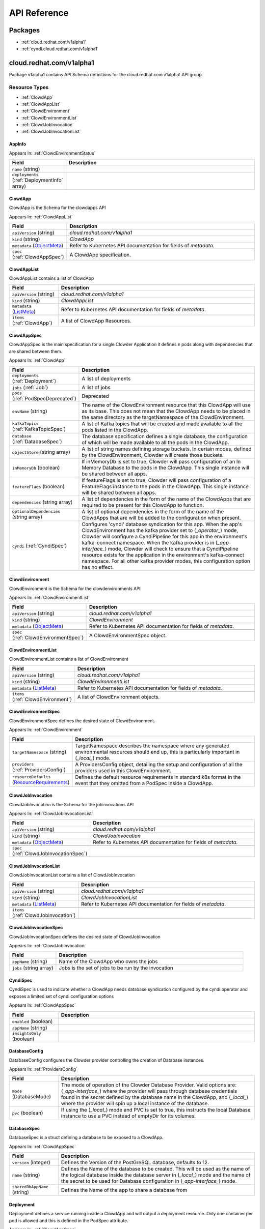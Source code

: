 API Reference
=============

Packages
--------

- :ref:`cloud.redhat.com/v1alpha1`
- :ref:`cyndi.cloud.redhat.com/v1alpha1`


.. _cloud.redhat.com/v1alpha1:

cloud.redhat.com/v1alpha1
-------------------------

Package v1alpha1 contains API Schema definitions for the cloud.redhat.com v1alpha1 API group

Resource Types
**************

- :ref:`ClowdApp`
- :ref:`ClowdAppList`
- :ref:`ClowdEnvironment`
- :ref:`ClowdEnvironmentList`
- :ref:`ClowdJobInvocation`
- :ref:`ClowdJobInvocationList`



.. _AppInfo :

AppInfo 
^^^^^^^



Appears In:
:ref:`ClowdEnvironmentStatus`


.. csv-table:: 
   :header: "Field", "Description"
   :widths: 10, 40

   "``name`` (string)", ""
   "``deployments`` (:ref:`DeploymentInfo` array)", ""


.. _ClowdApp :

ClowdApp 
^^^^^^^^

ClowdApp is the Schema for the clowdapps API

Appears In:
:ref:`ClowdAppList`


.. csv-table:: 
   :header: "Field", "Description"
   :widths: 10, 40

   "``apiVersion`` (string)", "`cloud.redhat.com/v1alpha1`"
      "``kind`` (string)", "`ClowdApp`"
   "``metadata`` (`ObjectMeta <https://kubernetes.io/docs/reference/generated/kubernetes-api/v1.15/#objectmeta-v1-meta>`_)", "Refer to Kubernetes API documentation for fields of `metadata`."

   "``spec`` (:ref:`ClowdAppSpec`)", "A ClowdApp specification."


.. _ClowdAppList :

ClowdAppList 
^^^^^^^^^^^^

ClowdAppList contains a list of ClowdApp




.. csv-table:: 
   :header: "Field", "Description"
   :widths: 10, 40

   "``apiVersion`` (string)", "`cloud.redhat.com/v1alpha1`"
      "``kind`` (string)", "`ClowdAppList`"
   "``metadata`` (`ListMeta <https://kubernetes.io/docs/reference/generated/kubernetes-api/v1.15/#listmeta-v1-meta>`_)", "Refer to Kubernetes API documentation for fields of `metadata`."

   "``items`` (:ref:`ClowdApp`)", "A list of ClowdApp Resources."


.. _ClowdAppSpec :

ClowdAppSpec 
^^^^^^^^^^^^

ClowdAppSpec is the main specification for a single Clowder Application it defines n pods along with dependencies that are shared between them.

Appears In:
:ref:`ClowdApp`


.. csv-table:: 
   :header: "Field", "Description"
   :widths: 10, 40

   "``deployments`` (:ref:`Deployment`)", "A list of deployments"
   "``jobs`` (:ref:`Job`)", "A list of jobs"
   "``pods`` (:ref:`PodSpecDeprecated`)", "Deprecated"
   "``envName`` (string)", "The name of the ClowdEnvironment resource that this ClowdApp will use as its base. This does not mean that the ClowdApp needs to be placed in the same directory as the targetNamespace of the ClowdEnvironment."
   "``kafkaTopics`` (:ref:`KafkaTopicSpec`)", "A list of Kafka topics that will be created and made available to all the pods listed in the ClowdApp."
   "``database`` (:ref:`DatabaseSpec`)", "The database specification defines a single database, the configuration of which will be made available to all the pods in the ClowdApp."
   "``objectStore`` (string array)", "A list of string names defining storage buckets. In certain modes, defined by the ClowdEnvironment, Clowder will create those buckets."
   "``inMemoryDb`` (boolean)", "If inMemoryDb is set to true, Clowder will pass configuration of an In Memory Database to the pods in the ClowdApp. This single instance will be shared between all apps."
   "``featureFlags`` (boolean)", "If featureFlags is set to true, Clowder will pass configuration of a FeatureFlags instance to the pods in the ClowdApp. This single instance will be shared between all apps."
   "``dependencies`` (string array)", "A list of dependencies in the form of the name of the ClowdApps that are required to be present for this ClowdApp to function."
   "``optionalDependencies`` (string array)", "A list of optional dependencies in the form of the name of the ClowdApps that are will be added to the configuration when present."
   "``cyndi`` (:ref:`CyndiSpec`)", "Configures 'cyndi' database syndication for this app. When the app's ClowdEnvironment has the kafka provider set to (*_operator_*) mode, Clowder will configure a CyndiPipeline for this app in the environment's kafka-connect namespace. When the kafka provider is in (*_app-interface_*) mode, Clowder will check to ensure that a CyndiPipeline resource exists for the application in the environment's kafka-connect namespace. For all other kafka provider modes, this configuration option has no effect."




.. _ClowdEnvironment :

ClowdEnvironment 
^^^^^^^^^^^^^^^^

ClowdEnvironment is the Schema for the clowdenvironments API

Appears In:
:ref:`ClowdEnvironmentList`


.. csv-table:: 
   :header: "Field", "Description"
   :widths: 10, 40

   "``apiVersion`` (string)", "`cloud.redhat.com/v1alpha1`"
      "``kind`` (string)", "`ClowdEnvironment`"
   "``metadata`` (`ObjectMeta <https://kubernetes.io/docs/reference/generated/kubernetes-api/v1.15/#objectmeta-v1-meta>`_)", "Refer to Kubernetes API documentation for fields of `metadata`."

   "``spec`` (:ref:`ClowdEnvironmentSpec`)", "A ClowdEnvironmentSpec object."


.. _ClowdEnvironmentList :

ClowdEnvironmentList 
^^^^^^^^^^^^^^^^^^^^

ClowdEnvironmentList contains a list of ClowdEnvironment




.. csv-table:: 
   :header: "Field", "Description"
   :widths: 10, 40

   "``apiVersion`` (string)", "`cloud.redhat.com/v1alpha1`"
      "``kind`` (string)", "`ClowdEnvironmentList`"
   "``metadata`` (`ListMeta <https://kubernetes.io/docs/reference/generated/kubernetes-api/v1.15/#listmeta-v1-meta>`_)", "Refer to Kubernetes API documentation for fields of `metadata`."

   "``items`` (:ref:`ClowdEnvironment`)", "A list of ClowdEnvironment objects."


.. _ClowdEnvironmentSpec :

ClowdEnvironmentSpec 
^^^^^^^^^^^^^^^^^^^^

ClowdEnvironmentSpec defines the desired state of ClowdEnvironment.

Appears In:
:ref:`ClowdEnvironment`


.. csv-table:: 
   :header: "Field", "Description"
   :widths: 10, 40

   "``targetNamespace`` (string)", "TargetNamespace describes the namespace where any generated environmental resources should end up, this is particularly important in (*_local_*) mode."
   "``providers`` (:ref:`ProvidersConfig`)", "A ProvidersConfig object, detailing the setup and configuration of all the providers used in this ClowdEnvironment."
   "``resourceDefaults`` (`ResourceRequirements <https://kubernetes.io/docs/reference/generated/kubernetes-api/v1.15/#resourcerequirements-v1-core>`_)", "Defines the default resource requirements in standard k8s format in the event that they omitted from a PodSpec inside a ClowdApp."




.. _ClowdJobInvocation :

ClowdJobInvocation 
^^^^^^^^^^^^^^^^^^

ClowdJobInvocation is the Schema for the jobinvocations API

Appears In:
:ref:`ClowdJobInvocationList`


.. csv-table:: 
   :header: "Field", "Description"
   :widths: 10, 40

   "``apiVersion`` (string)", "`cloud.redhat.com/v1alpha1`"
      "``kind`` (string)", "`ClowdJobInvocation`"
   "``metadata`` (`ObjectMeta <https://kubernetes.io/docs/reference/generated/kubernetes-api/v1.15/#objectmeta-v1-meta>`_)", "Refer to Kubernetes API documentation for fields of `metadata`."

   "``spec`` (:ref:`ClowdJobInvocationSpec`)", ""


.. _ClowdJobInvocationList :

ClowdJobInvocationList 
^^^^^^^^^^^^^^^^^^^^^^

ClowdJobInvocationList contains a list of ClowdJobInvocation




.. csv-table:: 
   :header: "Field", "Description"
   :widths: 10, 40

   "``apiVersion`` (string)", "`cloud.redhat.com/v1alpha1`"
      "``kind`` (string)", "`ClowdJobInvocationList`"
   "``metadata`` (`ListMeta <https://kubernetes.io/docs/reference/generated/kubernetes-api/v1.15/#listmeta-v1-meta>`_)", "Refer to Kubernetes API documentation for fields of `metadata`."

   "``items`` (:ref:`ClowdJobInvocation`)", ""


.. _ClowdJobInvocationSpec :

ClowdJobInvocationSpec 
^^^^^^^^^^^^^^^^^^^^^^

ClowdJobInvocationSpec defines the desired state of ClowdJobInvocation

Appears In:
:ref:`ClowdJobInvocation`


.. csv-table:: 
   :header: "Field", "Description"
   :widths: 10, 40

   "``appName`` (string)", "Name of the ClowdApp who owns the jobs"
   "``jobs`` (string array)", "Jobs is the set of jobs to be run by the invocation"




.. _CyndiSpec :

CyndiSpec 
^^^^^^^^^

CyndiSpec is used to indicate whether a ClowdApp needs database syndication configured by the cyndi operator and exposes a limited set of cyndi configuration options

Appears In:
:ref:`ClowdAppSpec`


.. csv-table:: 
   :header: "Field", "Description"
   :widths: 10, 40

   "``enabled`` (boolean)", ""
   "``appName`` (string)", ""
   "``insightsOnly`` (boolean)", ""


.. _DatabaseConfig :

DatabaseConfig 
^^^^^^^^^^^^^^

DatabaseConfig configures the Clowder provider controlling the creation of Database instances.

Appears In:
:ref:`ProvidersConfig`


.. csv-table:: 
   :header: "Field", "Description"
   :widths: 10, 40

   "``mode`` (DatabaseMode)", "The mode of operation of the Clowder Database Provider. Valid options are: (*_app-interface_*) where the provider will pass through database credentials found in the secret defined by the database name in the ClowdApp, and (*_local_*) where the provider will spin up a local instance of the database."
   "``pvc`` (boolean)", "If using the (*_local_*) mode and PVC is set to true, this instructs the local Database instance to use a PVC instead of emptyDir for its volumes."


.. _DatabaseSpec :

DatabaseSpec 
^^^^^^^^^^^^

DatabaseSpec is a struct defining a database to be exposed to a ClowdApp.

Appears In:
:ref:`ClowdAppSpec`


.. csv-table:: 
   :header: "Field", "Description"
   :widths: 10, 40

   "``version`` (integer)", "Defines the Version of the PostGreSQL database, defaults to 12."
   "``name`` (string)", "Defines the Name of the database to be created. This will be used as the name of the logical database inside the database server in (*_local_*) mode and the name of the secret to be used for Database configuration in (*_app-interface_*) mode."
   "``sharedDbAppName`` (string)", "Defines the Name of the app to share a database from"


.. _Deployment :

Deployment 
^^^^^^^^^^

Deployment defines a service running inside a ClowdApp and will output a deployment resource. Only one container per pod is allowed and this is defined in the PodSpec attribute.

Appears In:
:ref:`ClowdAppSpec`


.. csv-table:: 
   :header: "Field", "Description"
   :widths: 10, 40

   "``name`` (string)", "Name defines the identifier of a Pod inside the ClowdApp. This name will be used along side the name of the ClowdApp itself to form a <app>-<pod> pattern which will be used for all other created resources and also for some labels. It must be unique within a ClowdApp."
   "``minReplicas`` (integer)", "Defines the minimum replica count for the pod."
   "``web`` (WebDeprecated)", "If set to true, creates a service on the webPort defined in the ClowdEnvironment resource, along with the relevant liveness and readiness probes."
   "``webServices`` (:ref:`WebServices`)", ""
   "``podSpec`` (:ref:`PodSpec`)", "PodSpec defines a container running inside a ClowdApp."


.. _DeploymentInfo :

DeploymentInfo 
^^^^^^^^^^^^^^



Appears In:
:ref:`AppInfo`


.. csv-table:: 
   :header: "Field", "Description"
   :widths: 10, 40

   "``name`` (string)", ""
   "``hostname`` (string)", ""
   "``port`` (integer)", ""


.. _FeatureFlagsConfig :

FeatureFlagsConfig 
^^^^^^^^^^^^^^^^^^

FeatureFlagsConfig configures the Clowder provider controlling the creation of FeatureFlag instances.

Appears In:
:ref:`ProvidersConfig`


.. csv-table:: 
   :header: "Field", "Description"
   :widths: 10, 40

   "``mode`` (FeatureFlagsMode)", "The mode of operation of the Clowder FeatureFlag Provider. Valid options are: (*_app-interface_*) where the provider will pass through credentials to the app configuration, and (*_local_*) where a local Unleash instance will be created."
   "``pvc`` (boolean)", "If using the (*_local_*) mode and PVC is set to true, this instructs the local Database instance to use a PVC instead of emptyDir for its volumes."


.. _InMemoryDBConfig :

InMemoryDBConfig 
^^^^^^^^^^^^^^^^

InMemoryDBConfig configures the Clowder provider controlling the creation of InMemoryDB instances.

Appears In:
:ref:`ProvidersConfig`


.. csv-table:: 
   :header: "Field", "Description"
   :widths: 10, 40

   "``mode`` (InMemoryMode)", "The mode of operation of the Clowder InMemory Provider. Valid options are: (*_redis_*) where a local Minio instance will be created, and (*_elasticache_*) which will search the namespace of the ClowdApp for a secret called 'elasticache'"
   "``pvc`` (boolean)", "If using the (*_local_*) mode and PVC is set to true, this instructs the local Database instance to use a PVC instead of emptyDir for its volumes."


.. _InitContainer :

InitContainer 
^^^^^^^^^^^^^

InitContainer is a struct defining a k8s init container. This will be deployed along with the parent pod and is used to carry out one time initialization procedures.

Appears In:
:ref:`PodSpec`
:ref:`PodSpecDeprecated`


.. csv-table:: 
   :header: "Field", "Description"
   :widths: 10, 40

   "``command`` (string array)", "A list of commands to run inside the parent Pod."
   "``args`` (string array)", "A list of args to be passed to the init container."
   "``inheritEnv`` (boolean)", "If true, inheirts the environment variables from the parent pod. specification"
   "``env`` (`EnvVar <https://kubernetes.io/docs/reference/generated/kubernetes-api/v1.15/#envvar-v1-core>`_ array)", "A list of environment variables used only by the initContainer."


.. _Job :

Job 
^^^

Job defines a CronJob as Schedule is required. In the future omitting the Schedule field will allow support for a standard Job resource.

Appears In:
:ref:`ClowdAppSpec`


.. csv-table:: 
   :header: "Field", "Description"
   :widths: 10, 40

   "``name`` (string)", "Name defines identifier of the Job. This name will be used to name the CronJob resource, the container will be name identically."
   "``schedule`` (string)", "Defines the schedule for the job to run"
   "``podSpec`` (:ref:`PodSpec`)", "PodSpec defines a container running inside the CronJob."
   "``restartPolicy`` (`RestartPolicy <https://kubernetes.io/docs/reference/generated/kubernetes-api/v1.15/#restartpolicy-v1-core>`_)", "Defines the restart policy for the CronJob, defaults to never"
   "``concurrencyPolicy`` (`ConcurrencyPolicy <https://kubernetes.io/docs/reference/generated/kubernetes-api/v1.15/#concurrencypolicy-v1beta1-batch>`_)", "Defines the concurrency policy for the CronJob, defaults to Allow"
   "``startingDeadlineSeconds`` (integer)", "Defines the StartingDeadlineSeconds for the CronJob"


.. _KafkaClusterConfig :

KafkaClusterConfig 
^^^^^^^^^^^^^^^^^^

KafkaClusterConfig defines options related to the Kafka cluster managed/monitored by Clowder

Appears In:
:ref:`KafkaConfig`


.. csv-table:: 
   :header: "Field", "Description"
   :widths: 10, 40

   "``name`` (string)", "Defines the kafka cluster name"
   "``namespace`` (string)", "The namespace the kafka cluster is expected to reside in (default: the environment's targetNamespace)"
   "``replicas`` (integer)", "The requested number of replicas for kafka/zookeeper. If unset, default is '1'"
   "``storageSize`` (string)", "Persistent volume storage size. If unset, default is '1Gi' Only applies when KafkaConfig.PVC is set to 'true'"
   "``deleteClaim`` (boolean)", "Delete persistent volume claim if the Kafka cluster is deleted Only applies when KafkaConfig.PVC is set to 'true'"
   "``version`` (string)", "Version. If unset, default is '2.5.0'"


.. _KafkaConfig :

KafkaConfig 
^^^^^^^^^^^

KafkaConfig configures the Clowder provider controlling the creation of Kafka instances.

Appears In:
:ref:`ProvidersConfig`


.. csv-table:: 
   :header: "Field", "Description"
   :widths: 10, 40

   "``mode`` (KafkaMode)", "The mode of operation of the Clowder Kafka Provider. Valid options are: (*_operator_*) which provisions Strimzi resources and will configure KafkaTopic CRs and place them in the Kafka cluster's namespace described in the configuration, (*_app-interface_*) which simply passes the topic names through to the App's cdappconfig.json and expects app-interface to have created the relevant topics, and (*_local_*) where a small instance of Kafka is created in the desired cluster namespace and configured to auto-create topics."
   "``pvc`` (boolean)", "If using the (*_local_*) or (*_operator_*) mode and PVC is set to true, this sets the provisioned Kafka instance to use a PVC instead of emptyDir for its volumes."
   "``cluster`` (:ref:`KafkaClusterConfig`)", "Defines options related to the Kafka cluster for this environment. Ignored for (*_local_*) mode."
   "``connect`` (:ref:`KafkaConnectClusterConfig`)", "Defines options related to the Kafka Connect cluster for this environment. Ignored for (*_local_*) mode."
   "``clusterName`` (string)", "(Deprecated) Defines the cluster name to be used by the Kafka Provider this will be used in some modes to locate the Kafka instance."
   "``namespace`` (string)", "(Deprecated) The Namespace the cluster is expected to reside in. This is only used in (*_app-interface_*) and (*_operator_*) modes."
   "``connectNamespace`` (string)", "(Deprecated) The namespace that the Kafka Connect cluster is expected to reside in. This is only used in (*_app-interface_*) and (*_operator_*) modes."
   "``connectClusterName`` (string)", "(Deprecated) Defines the kafka connect cluster name that is used in this environment."
   "``suffix`` (string)", "(Deprecated) (Unused)"


.. _KafkaConnectClusterConfig :

KafkaConnectClusterConfig 
^^^^^^^^^^^^^^^^^^^^^^^^^

KafkaConnectClusterConfig defines options related to the Kafka Connect cluster managed/monitored by Clowder

Appears In:
:ref:`KafkaConfig`


.. csv-table:: 
   :header: "Field", "Description"
   :widths: 10, 40

   "``name`` (string)", "Defines the kafka connect cluster name (default: '<kafka cluster's name>-connect')"
   "``namespace`` (string)", "The namespace the kafka connect cluster is expected to reside in (default: the kafka cluster's namespace)"
   "``replicas`` (integer)", "The requested number of replicas for kafka connect. If unset, default is '1'"
   "``version`` (string)", "Version. If unset, default is '2.5.0'"
   "``image`` (string)", "Image. If unset, default is 'quay.io/cloudservices/xjoin-kafka-connect-strimzi:latest'"


.. _KafkaTopicSpec :

KafkaTopicSpec 
^^^^^^^^^^^^^^

KafkaTopicSpec defines the desired state of KafkaTopic

Appears In:
:ref:`ClowdAppSpec`


.. csv-table:: 
   :header: "Field", "Description"
   :widths: 10, 40

   "``config`` (object (keys:string, values:string))", "A key/value pair describing the configuration of a particular topic."
   "``partitions`` (integer)", "The requested number of partitions for this topic. If unset, default is '3'"
   "``replicas`` (integer)", "The requested number of replicas for this topic. If unset, default is '3'"
   "``topicName`` (string)", "The requested name for this topic."


.. _LoggingConfig :

LoggingConfig 
^^^^^^^^^^^^^

LoggingConfig configures the Clowder provider controlling the creation of Logging instances.

Appears In:
:ref:`ProvidersConfig`


.. csv-table:: 
   :header: "Field", "Description"
   :widths: 10, 40

   "``mode`` (LoggingMode)", "The mode of operation of the Clowder Logging Provider. Valid options are: (*_app-interface_*) where the provider will pass through cloudwatch credentials to the app configuration, and (*_none_*) where no logging will be configured."


.. _MetricsConfig :

MetricsConfig 
^^^^^^^^^^^^^

MetricsConfig configures the Clowder provider controlling the creation of metrics services and their probes.

Appears In:
:ref:`ProvidersConfig`


.. csv-table:: 
   :header: "Field", "Description"
   :widths: 10, 40

   "``port`` (integer)", "The port that metrics services inside ClowdApp pods should be served on."
   "``path`` (string)", "A prefix path that pods will be instructed to use when setting up their metrics server."
   "``mode`` (MetricsMode)", "The mode of operation of the Metrics provider. The allowed modes are  (*_none_*), which disables metrics service generation, or (*_operator_*) where services and probes are generated."






.. _ObjectStoreConfig :

ObjectStoreConfig 
^^^^^^^^^^^^^^^^^

ObjectStoreConfig configures the Clowder provider controlling the creation of ObjectStore instances.

Appears In:
:ref:`ProvidersConfig`


.. csv-table:: 
   :header: "Field", "Description"
   :widths: 10, 40

   "``mode`` (ObjectStoreMode)", "The mode of operation of the Clowder ObjectStore Provider. Valid options are: (*_app-interface_*) where the provider will pass through Amazon S3 credentials to the app configuration, and (*_minio_*) where a local Minio instance will be created."
   "``suffix`` (string)", "Currently unused."
   "``pvc`` (boolean)", "If using the (*_local_*) mode and PVC is set to true, this instructs the local Database instance to use a PVC instead of emptyDir for its volumes."


.. _PodSpec :

PodSpec 
^^^^^^^

PodSpec defines a container running inside a ClowdApp.

Appears In:
:ref:`Deployment`
:ref:`Job`


.. csv-table:: 
   :header: "Field", "Description"
   :widths: 10, 40

   "``image`` (string)", "Image refers to the container image used to create the pod."
   "``initContainers`` (:ref:`InitContainer`)", "A list of init containers used to perform at-startup operations."
   "``command`` (string array)", "The command that will be invoked inside the pod at startup."
   "``args`` (string array)", "A list of args to be passed to the pod container."
   "``env`` (`EnvVar <https://kubernetes.io/docs/reference/generated/kubernetes-api/v1.15/#envvar-v1-core>`_ array)", "A list of environment variables in k8s defined format."
   "``resources`` (`ResourceRequirements <https://kubernetes.io/docs/reference/generated/kubernetes-api/v1.15/#resourcerequirements-v1-core>`_)", "A pass-through of a resource requirements in k8s ResourceRequirements format. If omitted, the default resource requirements from the ClowdEnvironment will be used."
   "``livenessProbe`` (`Probe <https://kubernetes.io/docs/reference/generated/kubernetes-api/v1.15/#probe-v1-core>`_)", "A pass-through of a Liveness Probe specification in standard k8s format. If omitted, a standard probe will be setup point to the webPort defined in the ClowdEnvironment and a path of /healthz. Ignored if Web is set to false."
   "``readinessProbe`` (`Probe <https://kubernetes.io/docs/reference/generated/kubernetes-api/v1.15/#probe-v1-core>`_)", "A pass-through of a Readiness Probe specification in standard k8s format. If omitted, a standard probe will be setup point to the webPort defined in the ClowdEnvironment and a path of /healthz. Ignored if Web is set to false."
   "``volumes`` (`Volume <https://kubernetes.io/docs/reference/generated/kubernetes-api/v1.15/#volume-v1-core>`_ array)", "A pass-through of a list of Volumes in standa k8s format."
   "``volumeMounts`` (`VolumeMount <https://kubernetes.io/docs/reference/generated/kubernetes-api/v1.15/#volumemount-v1-core>`_ array)", "A pass-through of a list of VolumesMounts in standa k8s format."


.. _PodSpecDeprecated :

PodSpecDeprecated 
^^^^^^^^^^^^^^^^^

PodSpecDeprecated is a deprecated in favour of using the real k8s PodSpec object.

Appears In:
:ref:`ClowdAppSpec`


.. csv-table:: 
   :header: "Field", "Description"
   :widths: 10, 40

   "``name`` (string)", ""
   "``web`` (WebDeprecated)", ""
   "``minReplicas`` (integer)", ""
   "``image`` (string)", ""
   "``initContainers`` (:ref:`InitContainer`)", ""
   "``command`` (string array)", ""
   "``args`` (string array)", ""
   "``env`` (`EnvVar <https://kubernetes.io/docs/reference/generated/kubernetes-api/v1.15/#envvar-v1-core>`_ array)", ""
   "``resources`` (`ResourceRequirements <https://kubernetes.io/docs/reference/generated/kubernetes-api/v1.15/#resourcerequirements-v1-core>`_)", ""
   "``livenessProbe`` (`Probe <https://kubernetes.io/docs/reference/generated/kubernetes-api/v1.15/#probe-v1-core>`_)", ""
   "``readinessProbe`` (`Probe <https://kubernetes.io/docs/reference/generated/kubernetes-api/v1.15/#probe-v1-core>`_)", ""
   "``volumes`` (`Volume <https://kubernetes.io/docs/reference/generated/kubernetes-api/v1.15/#volume-v1-core>`_ array)", ""
   "``volumeMounts`` (`VolumeMount <https://kubernetes.io/docs/reference/generated/kubernetes-api/v1.15/#volumemount-v1-core>`_ array)", ""


.. _PrivateWebService :

PrivateWebService 
^^^^^^^^^^^^^^^^^

PrivateWebService is the definition of the private web service. There can be only one private service managed by Clowder.

Appears In:
:ref:`WebServices`


.. csv-table:: 
   :header: "Field", "Description"
   :widths: 10, 40

   "``enabled`` (boolean)", "Enabled describes if Clowder should enable the private service and provide the configuration in the cdappconfig."


.. _ProvidersConfig :

ProvidersConfig 
^^^^^^^^^^^^^^^

ProvidersConfig defines a group of providers configuration for a ClowdEnvironment.

Appears In:
:ref:`ClowdEnvironmentSpec`


.. csv-table:: 
   :header: "Field", "Description"
   :widths: 10, 40

   "``db`` (:ref:`DatabaseConfig`)", "Defines the Configuration for the Clowder Database Provider."
   "``inMemoryDb`` (:ref:`InMemoryDBConfig`)", "Defines the Configuration for the Clowder InMemoryDB Provider."
   "``kafka`` (:ref:`KafkaConfig`)", "Defines the Configuration for the Clowder Kafka Provider."
   "``logging`` (:ref:`LoggingConfig`)", "Defines the Configuration for the Clowder Logging Provider."
   "``metrics`` (:ref:`MetricsConfig`)", "Defines the Configuration for the Clowder Metrics Provider."
   "``objectStore`` (:ref:`ObjectStoreConfig`)", "Defines the Configuration for the Clowder ObjectStore Provider."
   "``web`` (:ref:`WebConfig`)", "Defines the Configuration for the Clowder Web Provider."
   "``featureFlags`` (:ref:`FeatureFlagsConfig`)", "Defines the Configuration for the Clowder FeatureFlags Provider."
   "``serviceMesh`` (:ref:`ServiceMeshConfig`)", "Defines the Configuration for the Clowder ServiceMesh Provider."
   "``pullSecrets`` (string array)", "Defines the pull secret to use for the service accounts."


.. _PublicWebService :

PublicWebService 
^^^^^^^^^^^^^^^^

PublicWebService is the definition of the public web service. There can be only one public service managed by Clowder.

Appears In:
:ref:`WebServices`


.. csv-table:: 
   :header: "Field", "Description"
   :widths: 10, 40

   "``enabled`` (boolean)", "Enabled describes if Clowder should enable the public service and provide the configuration in the cdappconfig."




.. _ServiceMeshConfig :

ServiceMeshConfig 
^^^^^^^^^^^^^^^^^

ServiceMeshConfig determines if this env should be part of a service mesh and, if enabled, configures the service mesh

Appears In:
:ref:`ProvidersConfig`


.. csv-table:: 
   :header: "Field", "Description"
   :widths: 10, 40

   "``mode`` (ServiceMeshMode)", ""


.. _WebConfig :

WebConfig 
^^^^^^^^^

WebConfig configures the Clowder provider controlling the creation of web services and their probes.

Appears In:
:ref:`ProvidersConfig`


.. csv-table:: 
   :header: "Field", "Description"
   :widths: 10, 40

   "``port`` (integer)", "The port that web services inside ClowdApp pods should be served on."
   "``privatePort`` (integer)", "The private port that web services inside a ClowdApp should be served on."
   "``apiPrefix`` (string)", "An api prefix path that pods will be instructed to use when setting up their web server."
   "``mode`` (WebMode)", "The mode of operation of the Web provider. The allowed modes are (*_none_*), which disables web service generation, or (*_operator_*) where services and probes are generated."


.. _WebServices :

WebServices 
^^^^^^^^^^^

WebServices defines the structs for the three exposed web services: public, private and metrics.

Appears In:
:ref:`Deployment`


.. csv-table:: 
   :header: "Field", "Description"
   :widths: 10, 40

   "``public`` (:ref:`PublicWebService`)", ""
   "``private`` (:ref:`PrivateWebService`)", ""
   "``metrics`` (:ref:`MetricsWebService`)", ""



.. _cyndi.cloud.redhat.com/v1alpha1:

cyndi.cloud.redhat.com/v1alpha1
-------------------------------

Package v1alpha1 contains API Schema definitions for the cyndi v1alpha1 API group

Resource Types
**************

- :ref:`CyndiPipeline`
- :ref:`CyndiPipelineList`



.. _CyndiPipeline :

CyndiPipeline 
^^^^^^^^^^^^^

CyndiPipeline is the Schema for the cyndipipelines API

Appears In:
:ref:`CyndiPipelineList`


.. csv-table:: 
   :header: "Field", "Description"
   :widths: 10, 40

   "``apiVersion`` (string)", "`cyndi.cloud.redhat.com/v1alpha1`"
      "``kind`` (string)", "`CyndiPipeline`"
   "``metadata`` (`ObjectMeta <https://kubernetes.io/docs/reference/generated/kubernetes-api/v1.15/#objectmeta-v1-meta>`_)", "Refer to Kubernetes API documentation for fields of `metadata`."

   "``spec`` (:ref:`CyndiPipelineSpec`)", ""


.. _CyndiPipelineList :

CyndiPipelineList 
^^^^^^^^^^^^^^^^^

CyndiPipelineList contains a list of CyndiPipeline




.. csv-table:: 
   :header: "Field", "Description"
   :widths: 10, 40

   "``apiVersion`` (string)", "`cyndi.cloud.redhat.com/v1alpha1`"
      "``kind`` (string)", "`CyndiPipelineList`"
   "``metadata`` (`ListMeta <https://kubernetes.io/docs/reference/generated/kubernetes-api/v1.15/#listmeta-v1-meta>`_)", "Refer to Kubernetes API documentation for fields of `metadata`."

   "``items`` (:ref:`CyndiPipeline`)", ""


.. _CyndiPipelineSpec :

CyndiPipelineSpec 
^^^^^^^^^^^^^^^^^

CyndiPipelineSpec defines the desired state of CyndiPipeline

Appears In:
:ref:`CyndiPipeline`


.. csv-table:: 
   :header: "Field", "Description"
   :widths: 10, 40

   "``appName`` (string)", ""
   "``insightsOnly`` (boolean)", ""
   "``connectCluster`` (string)", ""
   "``maxAge`` (integer)", ""
   "``validationThreshold`` (integer)", ""
   "``topic`` (string)", ""
   "``dbSecret`` (string)", ""
   "``inventoryDbSecret`` (string)", ""




